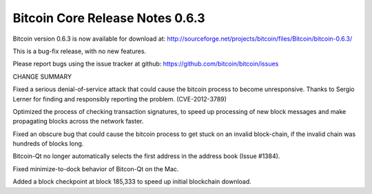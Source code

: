 Bitcoin Core Release Notes 0.6.3
================================

Bitcoin version 0.6.3 is now available for download at:
http://sourceforge.net/projects/bitcoin/files/Bitcoin/bitcoin-0.6.3/

This is a bug-fix release, with no new features.

Please report bugs using the issue tracker at github:
https://github.com/bitcoin/bitcoin/issues

CHANGE SUMMARY

Fixed a serious denial-of-service attack that could cause the bitcoin
process to become unresponsive. Thanks to Sergio Lerner for finding and
responsibly reporting the problem. (CVE-2012-3789)

Optimized the process of checking transaction signatures, to speed up
processing of new block messages and make propagating blocks across the
network faster.

Fixed an obscure bug that could cause the bitcoin process to get stuck
on an invalid block-chain, if the invalid chain was hundreds of blocks
long.

Bitcoin-Qt no longer automatically selects the first address in the
address book (Issue #1384).

Fixed minimize-to-dock behavior of Bitcon-Qt on the Mac.

Added a block checkpoint at block 185,333 to speed up initial blockchain
download.
